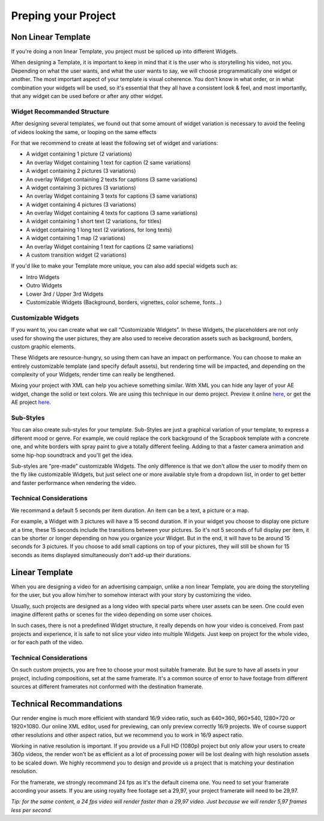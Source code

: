 
Preping your Project
====================

Non Linear Template
-------------------

If you're doing a non linear Template, you project must be spliced up into different Widgets. 

When designing a Template, it is important to keep in mind that it is the user who is storytelling his video, not you. Depending on what the user wants, and what the user wants to say, we will choose programmatically one widget or another. The most important aspect of your template is visual coherence. You don't know in what order, or in what combination your widgets will be used, so it's essential that they all have a consistent look & feel, and most importantly, that any widget can be used before or after any other widget.

Widget Recommanded Structure
^^^^^^^^^^^^^^^^^^^^^^^^^^^^

After designing several templates, we found out that some amount of widget variation is necessary to avoid the feeling of videos looking the same, or looping on the same effects

For that we recommend to create at least the following set of widget and variations:

- A widget containing 1 picture (2 variations)
- An overlay Widget containing 1 text for caption (2 same variations)
- A widget containing 2 pictures (3 variations)
- An overlay Widget containing 2 texts for captions (3 same variations)
- A widget containing 3 pictures (3 variations)
- An overlay Widget containing 3 texts for captions (3 same variations)
- A widget containing 4 pictures (3 variations)
- An overlay Widget containing 4 texts for captions (3 same variations)
- A widget containing 1 short text (2 variations, for titles)
- A widget containing 1 long text (2 variations, for long texts)
- A widget containing 1 map (2 variations)
- An overlay Widget containing 1 text for captions (2 same variations)
- A custom transition widget (2 variations)

If you'd like to make your Template more unique, you can also add special widgets such as:

- Intro Widgets
- Outro Widgets
- Lower 3rd / Upper 3rd Widgets
- Customizable Widgets (Background, borders, vignettes, color scheme, fonts…)

Customizable Widgets
^^^^^^^^^^^^^^^^^^^^

If you want to, you can create what we call “Customizable Widgets”. In these Widgets, the placeholders are not only used for showing the user pictures, they are also used to receive decoration assets such as background, borders, custom graphic elements.

These Widgets are resource-hungry, so using them can have an impact on performance. You can choose to make an entirely customizable template (and specify default assets), but rendering time will be impacted, and depending on the complexity of your Widgets, render time can really be lengthened.

Mixing your project with XML can help you achieve something similar. With XML you can hide any layer of your AE widget, change the solid or text colors. We are using this technique in our demo project. Preview it online `here <http://xeditor.stupeflix.com/video/7R8w3QvDYK/>`_, or get the AE project `here <http://assets.stupeflix.com.s3.amazonaws.com/help/projects/Demo_CS5.zip>`_.

Sub-Styles
^^^^^^^^^^

You can also create sub-styles for your template. Sub-Styles are just a graphical variation of your template, to express a different mood or genre. For example, we could replace the cork background of the Scrapbook template with a concrete one, and white borders with spray paint to give a totally different feeling. Adding to that a faster camera animation and some hip-hop soundtrack and you'll get the idea.

Sub-styles are “pre-made” customizable Widgets. The only difference is that we don't allow the user to modify them on the fly like customizable Widgets, but just select one or more available style from a dropdown list, in order to get better and faster performance when rendering the video.

Technical Considerations
^^^^^^^^^^^^^^^^^^^^^^^^

We recommand a default 5 seconds per item duration. An item can be a text, a picture or a map.

For example, a Widget with 3 pictures will have a 15 second duration. If in your widget you choose to display one picture at a time, these 15 seconds include the transitions between your pictures. So it's not 5 seconds of full display per item, it can be shorter or longer depending on how you organize your Widget. But in the end, it will have to be around 15 seconds for 3 pictures. If you choose to add small captions on top of your pictures, they will still be shown for 15 seconds as items displayed simultaneously don't add-up their durations.

Linear Template
---------------

When you are designing a video for an advertising campaign, unlike a non linear Template, you are doing the storytelling for the user, but you allow him/her to somehow interact with your story by customizing the video.

Usually, such projects are designed as a long video with special parts where user assets can be seen. One could even imagine different paths or scenes for the video depending on some user choices.

In such cases, there is not a predefined Widget structure, it really depends on how your video is conceived. From past projects and experience, it is safe to not slice your video into multiple Widgets. Just keep on project for the whole video, or for each path of the video.

Technical Considerations
^^^^^^^^^^^^^^^^^^^^^^^^

On such custom projects, you are free to choose your most suitable framerate. But be sure to have all assets in your project, including compositions, set at the same framerate. It's a common source of error to have footage from different sources at different framerates not conformed with the destination framerate.

Technical Recommandations
-------------------------

Our render engine is much more efficient with standard 16/9 video ratio, such as 640×360, 960×540, 1280×720 or 1920×1080. Our online XML editor, used for previewing, can only preview correctly 16/9 projects. We of course support other resolutions and other aspect ratios, but we recommend you to work in 16/9 aspect ratio.

Working in native resolution is important. If you provide us a Full HD (1080p) project but only allow your users to create 360p videos, the render won't be as efficient as a lot of processing power will be lost dealing with high resolution assets to be scaled down. We highly recommend you to design and provide us a project that is matching your destination resolution.

For the framerate, we strongly recommand 24 fps as it's the default cinema one. You need to set your framerate according your assets. If you are using royalty free footage set a 29,97, your project framerate will need to be 29,97.

*Tip: for the same content, a 24 fps video will render faster than a 29,97 video. Just because we will render 5,97 frames less per second.*